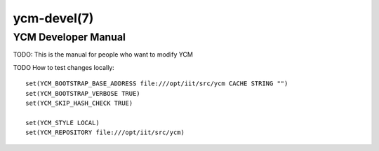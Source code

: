 .. cmake-manual-description: YCM Developer Manual

ycm-devel(7)
************

.. only:: html or latex

   .. contents::

YCM Developer Manual
====================

TODO: This is the manual for people who want to modify YCM


TODO How to test changes locally::


  set(YCM_BOOTSTRAP_BASE_ADDRESS file:///opt/iit/src/ycm CACHE STRING "")
  set(YCM_BOOTSTRAP_VERBOSE TRUE)
  set(YCM_SKIP_HASH_CHECK TRUE)

  set(YCM_STYLE LOCAL)
  set(YCM_REPOSITORY file:///opt/iit/src/ycm)
